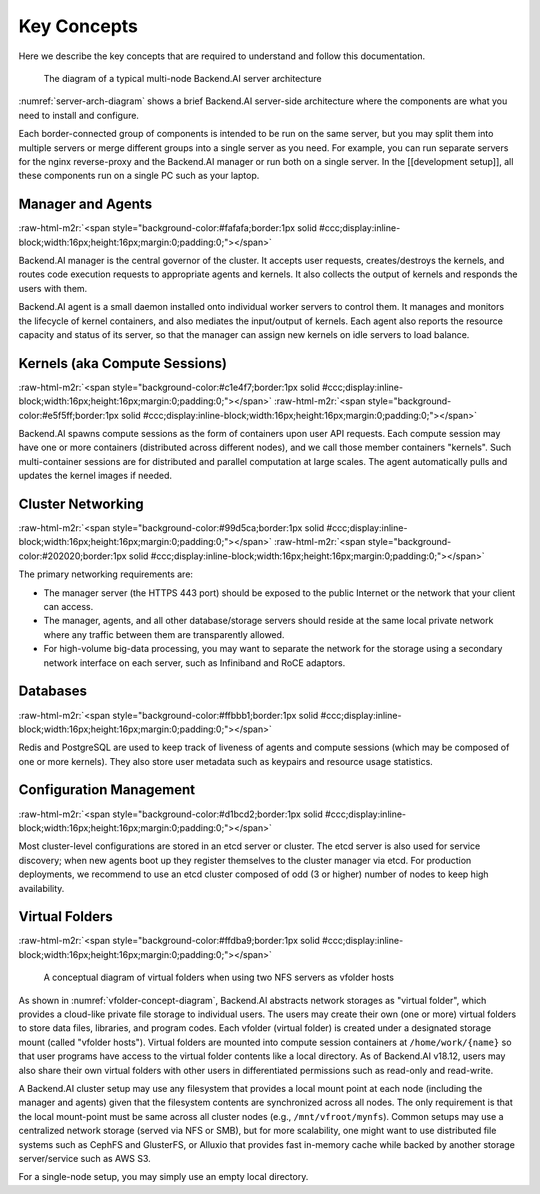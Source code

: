 .. role:: raw-html-m2r(raw)
   :format: html


Key Concepts
------------

Here we describe the key concepts that are required to understand and follow this documentation.

.. _server-arch-diagram:
.. figure:: server-architecture.svg

   The diagram of a typical multi-node Backend.AI server architecture

:numref:`server-arch-diagram` shows a brief Backend.AI server-side architecture where the components are what you need to install and configure.

Each border-connected group of components is intended to be run on the same server, but you may split them into multiple servers or merge different groups into a single server as you need.
For example, you can run separate servers for the nginx reverse-proxy and the Backend.AI manager or run both on a single server.
In the [[development setup]], all these components run on a single PC such as your laptop.

Manager and Agents
^^^^^^^^^^^^^^^^^^
:raw-html-m2r:`<span style="background-color:#fafafa;border:1px solid #ccc;display:inline-block;width:16px;height:16px;margin:0;padding:0;"></span>`

Backend.AI manager is the central governor of the cluster.
It accepts user requests, creates/destroys the kernels, and routes code execution requests to appropriate agents and kernels.
It also collects the output of kernels and responds the users with them.

Backend.AI agent is a small daemon installed onto individual worker servers to control them.
It manages and monitors the lifecycle of kernel containers, and also mediates the input/output of kernels.
Each agent also reports the resource capacity and status of its server, so that the manager can assign new kernels on idle servers to load balance.

Kernels (aka Compute Sessions)
^^^^^^^^^^^^^^^^^^^^^^^^^^^^^^
:raw-html-m2r:`<span style="background-color:#c1e4f7;border:1px solid #ccc;display:inline-block;width:16px;height:16px;margin:0;padding:0;"></span>`
:raw-html-m2r:`<span style="background-color:#e5f5ff;border:1px solid #ccc;display:inline-block;width:16px;height:16px;margin:0;padding:0;"></span>`

Backend.AI spawns compute sessions as the form of containers upon user API requests.
Each compute session may have one or more containers (distributed across different nodes), and we call those member containers "kernels".
Such multi-container sessions are for distributed and parallel computation at large scales.
The agent automatically pulls and updates the kernel images if needed.

Cluster Networking
^^^^^^^^^^^^^^^^^^
:raw-html-m2r:`<span style="background-color:#99d5ca;border:1px solid #ccc;display:inline-block;width:16px;height:16px;margin:0;padding:0;"></span>`
:raw-html-m2r:`<span style="background-color:#202020;border:1px solid #ccc;display:inline-block;width:16px;height:16px;margin:0;padding:0;"></span>`

The primary networking requirements are:

* The manager server (the HTTPS 443 port) should be exposed to the public Internet or the network that your client can access.
* The manager, agents, and all other database/storage servers should reside at the same local private network where any traffic between them are transparently allowed.
* For high-volume big-data processing, you may want to separate the network for the storage using a secondary network interface on each server, such as Infiniband and RoCE adaptors.

Databases
^^^^^^^^^
:raw-html-m2r:`<span style="background-color:#ffbbb1;border:1px solid #ccc;display:inline-block;width:16px;height:16px;margin:0;padding:0;"></span>`

Redis and PostgreSQL are used to keep track of liveness of agents and compute sessions (which may be composed of one or more kernels).
They also store user metadata such as keypairs and resource usage statistics.

Configuration Management
^^^^^^^^^^^^^^^^^^^^^^^^
:raw-html-m2r:`<span style="background-color:#d1bcd2;border:1px solid #ccc;display:inline-block;width:16px;height:16px;margin:0;padding:0;"></span>`

Most cluster-level configurations are stored in an etcd server or cluster.
The etcd server is also used for service discovery; when new agents boot up they register themselves to the cluster manager via etcd.
For production deployments, we recommend to use an etcd cluster composed of odd (3 or higher) number of nodes to keep high availability.

Virtual Folders
^^^^^^^^^^^^^^^
:raw-html-m2r:`<span style="background-color:#ffdba9;border:1px solid #ccc;display:inline-block;width:16px;height:16px;margin:0;padding:0;"></span>`

.. _vfolder-concept-diagram:
.. figure:: vfolder-concept.svg

   A conceptual diagram of virtual folders when using two NFS servers as vfolder hosts

As shown in :numref:`vfolder-concept-diagram`, Backend.AI abstracts network storages as "virtual folder", which provides a cloud-like private file storage to individual users.
The users may create their own (one or more) virtual folders to store data files, libraries, and program codes.
Each vfolder (virtual folder) is created under a designated storage mount (called "vfolder hosts").
Virtual folders are mounted into compute session containers at ``/home/work/{name}`` so that user programs have access to the virtual folder contents like a local directory.
As of Backend.AI v18.12, users may also share their own virtual folders with other users in differentiated permissions such as read-only and read-write.

A Backend.AI cluster setup may use any filesystem that provides a local mount point at each node (including the manager and agents) given that the filesystem contents are synchronized across all nodes.
The only requirement is that the local mount-point must be same across all cluster nodes (e.g., ``/mnt/vfroot/mynfs``).
Common setups may use a centralized network storage (served via NFS or SMB), but for more scalability, one might want to use distributed file systems such as CephFS and GlusterFS, or Alluxio that provides fast in-memory cache while backed by another storage server/service such as AWS S3.

For a single-node setup, you may simply use an empty local directory.
